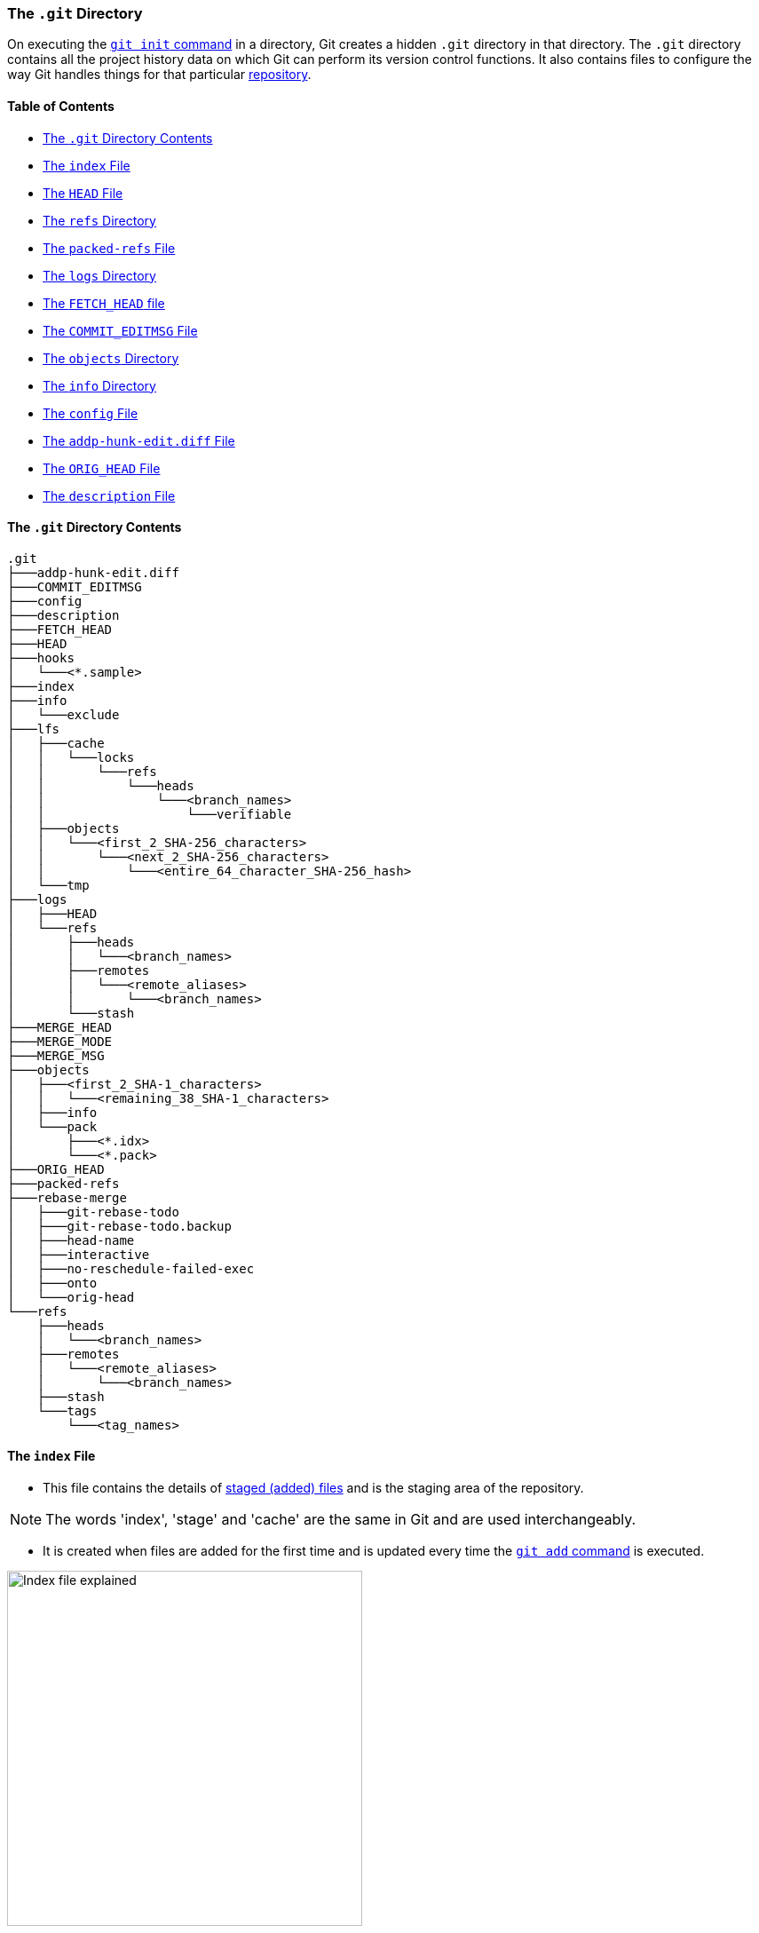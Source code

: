 === The `.git` Directory

On executing the link:#_git_init[`git init` command] in a directory, Git creates a hidden `.git` directory in that directory. The `.git` directory contains all the project history data on which Git can perform its version control functions. It also contains files to configure the way Git handles things for that particular link:#_repository[repository].

==== Table of Contents

* link:#_the_git_directory_contents[The `.git` Directory Contents]
* link:#_the_index_file[The `index` File]
* link:#_the_head_file[The `HEAD` File]
* link:#_the_refs_directory[The `refs` Directory]
* link:#_the_packed_refs_file[The `packed-refs` File]
* link:#_the_logs_directory[The `logs` Directory]
* link:#_the_fetch_head_file[The `FETCH_HEAD` file]
* link:#_the_commit_editmsg_file[The `COMMIT_EDITMSG` File]
* link:#_the_objects_directory[The `objects` Directory]
* link:#_the_info_directory[The `info` Directory]
* link:#_the_config_file[The `config` File]
* link:#_the_addp_hunk_edit_diff_file[The `addp-hunk-edit.diff` File]
* link:#_the_orig_head_file[The `ORIG_HEAD` File]
* link:#_the_description_file[The `description` File]

==== The `.git` Directory Contents

```
.git
├───addp-hunk-edit.diff
├───COMMIT_EDITMSG
├───config
├───description
├───FETCH_HEAD
├───HEAD
├───hooks
│   └───<*.sample>
├───index
├───info
│   └───exclude
├───lfs
│   ├───cache
│   │   └───locks
│   │       └───refs
│   │           └───heads
│   │               └───<branch_names>
│   │                   └───verifiable
│   ├───objects
│   │   └───<first_2_SHA-256_characters>
│   │       └───<next_2_SHA-256_characters>
│   │           └───<entire_64_character_SHA-256_hash>
│   └───tmp
├───logs
│   ├───HEAD
│   └───refs
│       ├───heads
│       │   └───<branch_names>
│       ├───remotes
│       │   └───<remote_aliases>
│       │       └───<branch_names>
│       └───stash
├───MERGE_HEAD
├───MERGE_MODE
├───MERGE_MSG
├───objects
│   ├───<first_2_SHA-1_characters>
│   │   └───<remaining_38_SHA-1_characters>
│   ├───info
│   └───pack
│       ├───<*.idx>
│       └───<*.pack>
├───ORIG_HEAD
├───packed-refs
├───rebase-merge
│   ├───git-rebase-todo
│   ├───git-rebase-todo.backup
│   ├───head-name
│   ├───interactive
│   ├───no-reschedule-failed-exec
│   ├───onto
│   └───orig-head
└───refs
    ├───heads
    │   └───<branch_names>
    ├───remotes
    │   └───<remote_aliases>
    │       └───<branch_names>
    ├───stash
    └───tags
        └───<tag_names>

```

==== The `index` File

* This file contains the details of link:#_added_files[staged (added) files] and is the staging area of the repository.

NOTE: The words 'index', 'stage' and 'cache' are the same in Git and are used interchangeably.

* It is created when files are added for the first time and is updated every time the link:#_git_add[`git add` command] is executed.

image::index-explained.png[alt="Index file explained", 400, 400]

* It is a binary file and just printing contents using `cat .git/index` will result in gibberish. Its contents can be accessed using the `git ls-files --stage` [plumbing command].

image::git-ls-files.png[alt="'git ls-files --stage' command", 600, 600]

* From the image above
	** `100644` is the mode of the file. It is an octal number.

		Octal: 100644
		Binary: 1000 000 110100100

		*** The first four binary bits indicate the object type.
			**** `1000` indicates a regular file. (As seen in this case.)
			**** `1010` indicates a link:https://tdongsi.github.io/blog/2016/02/20/symlinks-in-git[symlink (symbolic link)^].
			**** `1110` indicates a gitlink.
		*** The next three binary bits (`000`) are unused.
		*** The last nine binary bits (`110100100`) indicate link:https://harshkapadia2.github.io/cli/terminal.html#changing-permissions[Unix file permissions^].
			**** `644` and `755` are valid for regular files.
			**** Symlinks and gitlinks have the value `0` in this field.
	** The next 40 character hexadecimal string is the link:#_sha1[SHA-1 hash] of the file.
	** The next number is a stage number/slot, which is useful during merge conflict handling.
		*** `0` indicates a normal un-conflicted file.
		*** `1` indicates the base, i.e., the original version of the file.
		*** `2` indicates the 'ours' version, i.e., the HEAD version with both changes.
		*** `3` indicates the 'theirs' version, i.e., the file with the incoming changes.
	** The last string is the name of the file being referred to.
* link:https://mincong.io/2018/04/28/git-index[More on the `index` file contents.^]
* link:https://jwiegley.github.io/git-from-the-bottom-up/2-The-Index/1-meet-the-middle-man.html[More on the `index` file usage.^]

==== The `HEAD` File

* It is used to refer to the latest commit in the current branch.
* Usually it does not contain a commit link:#_sha1[SHA-1], but contains the path to a file (of the name of the current branch) in the link:#_the_refs_directory[refs directory] which stores the last commit's SHA-1 hash in that branch.
* It contains a commit's SHA-1 hash when link:#_commits_sha[a specific commit or tag is checked out]. (link:#_detached_head[Detached HEAD] state.)
* link:#_head[More on the `HEAD` file.]
* Eg:

	# in the 'main' branch
	$ cat .git/HEAD
	ref: refs/heads/main
	$ git switch test_branch
	Switched to branch 'test_branch'
	$ cat .git/HEAD
	ref: refs/heads/test_branch

==== The `refs` Directory

```
.git
├───...
└───refs
    ├───heads
    │   └───<branch_name(s)>
    ├───remotes
    │   └───<remote_alias(es)>
    │       └───<branch_name(s)>
    ├───stash
    └───tags
        └───<tag_name(s)>
```

* This directory holds the reference to the latest commit in every local branch and fetched remote branch in the form of the SHA-1 hash of the commit.
* It also stores the SHA-1 hash of the commit which has been [tagged].
* The link:#_the_head_file[`HEAD` file] references a file (of the name of link:#_new_branch_name[the branch that is currently checked out]) from the `heads` directory in this (`refs`) directory.

==== The `packed-refs` File

* One file is created per branch and tag in the link:#_the_refs_directory[`refs` directory].
* In a repository with a lot of branches and tags, there is a huge number of refs and a lot of the refs and tags are not actively used/changed.
* These refs occupy a lot of storage space and cause performance issues.
* The `git pack-refs` command is used to solve this problem. It stores all the refs in a single file called `packed-refs`.

image::cat-packed-refs.png[alt="Print the packed-ref file", 600, 600]

* If a ref is missing from the usual `refs` directory after packing, it is looked up in this file and used if found.
* Subsequent updates to a packed branch ref creates a new file in the `refs` directory as usual.

==== The `logs` Directory

```
.git
├───...
└───logs
    ├───HEAD
    └───refs
        ├───heads
        │   └───<branch_name(s)>
        ├───remotes
        │   └───<remote_alias(es)>
        │       └───<branch_name(s)>
        └───stash
```

* Contains the history of all commits in order.

image::cat-logs.png[alt="Print a branch's log file", 1000, 1000]

* Every row consists of the parent commit's link:#_sha1[SHA-1 hash], the current commit's SHA-1 hash, the committer's name and e-mail, the link:https://www.epochconverter.com/#:~:text=What%20is%20epoch%20time[Unix Epoch Time^] of the commit, the time zone, the type of action and message in order.
* There are logs for every branch in the local Git repository and for the fetched branches from the remote Git repository/repositories (if any).
* Inside the `logs` directory
	** The `HEAD` file stores information about all the commands executed by the user, such as branch switches, commits, rebases, etc.
	** The files in the refs directory only include branch specific operations and history, such as commits, pulls, resets, rebases, etc.

==== The `FETCH_HEAD` file

* It contains the latest commits of the fetched remote branch(es).
* It corresponds to the branch which was
	** link:#_new_branch_name[Checked out] when last fetched.
		+++
		<br />
		<br />
		+++
		image:cat-FETCH_HEAD-1.png[alt="The contents of the FETCH_HEAD file", 800, 800]

		*** From the image above, only one branch is displayed without the `not-for-merge` text. The odd one out (the main branch in this case) is the branch which was checked out while fetching.
	** Explicitly mentioned using the link:#_git_fetch[`git fetch <remote_repo_alias> <branch_name>` command].
		+++
		<br />
		<br />
		+++
		image:cat-FETCH_HEAD-2.png[alt="The contents of the FETCH_HEAD file", 800, 800]

==== The `COMMIT_EDITMSG` File

* The commit message is written in this file.
* This file is opened in an editor on executing the link:#_git_commit[`git commit` command].
* It contains the output of the link:#_git_status[`git status` command] commented out using the `#` character.
* If there has been a commit before, then this file will show the last commit message along with the `git status` output just before that commit.

==== The `objects` Directory

```
.git
├───...
└───objects
    ├───<first_2_SHA-1_characters>
    │   └───<remaining_38_SHA-1_characters>
    ├───info
    └───pack
        ├───<*.idx>
        └───<*.pack>
```

* The most important directory in the `.git` directory.
* It houses the data (SHA-1 hashes) of all the link:#_internal_working_of_git[commit, tree and blob objects] in the repository.
* To decrease access time, objects are placed in buckets (directories), with the first two characters of their SHA-1 hash as the name of the bucket. The remaining 38 characters are used to name the object's file.
* link:#_the_pack_directory[More on the `pack` directory.]

==== The `info` Directory

```
.git
├───...
└───info
    └───exclude
```

* It contains the `exclude` file which behaves like the link:#_gitignore_file[`.gitignore` file], but is used to ignore files locally without modifying `.gitignore`.
* link:#_ignore_files_locally_without_modifying_gitignore[More on the `exclude` file.]

==== The `config` File

* This file contains the local Git repository configuration.
* It can be modified using the link:#_git_config[`git config --local` command].

==== The `addp-hunk-edit.diff` File

* Created when the `e` (edit) option is chosen in the link:#_p_or_patch[`git add --patch` command].
* Enables the manual edit of a hunk of a file to be link:#_added_files[staged].

==== The `ORIG_HEAD` File

* It contains the SHA-1 hash of a commit.
* It is the previous state of the HEAD, but not necessarily the immediate previous state.
* It is set by certain commands which have destructive/dangerous behaviour, so it usually points to the latest commit with a destructive change.
* It is less useful now because of the [`git reflog` command] which makes reverting/resetting to a particular commit easier.

==== The `description` File

* This is the description of the repository.
* This file is used by link:https://git-scm.com/book/en/v2/Git-on-the-Server-GitWeb[GitWeb^], which hardly anyone uses today, so can be left alone.

'''
